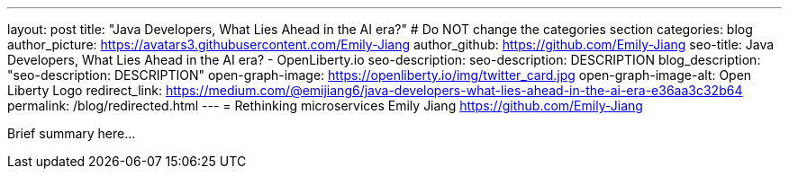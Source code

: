 ---
layout: post
title: "Java Developers, What Lies Ahead in the AI era?"
# Do NOT change the categories section
categories: blog
author_picture: https://avatars3.githubusercontent.com/Emily-Jiang
author_github: https://github.com/Emily-Jiang
seo-title: Java Developers, What Lies Ahead in the AI era? - OpenLiberty.io
seo-description: seo-description: DESCRIPTION
blog_description: "seo-description: DESCRIPTION"
open-graph-image: https://openliberty.io/img/twitter_card.jpg
open-graph-image-alt: Open Liberty Logo
redirect_link: https://medium.com/@emijiang6/java-developers-what-lies-ahead-in-the-ai-era-e36aa3c32b64
permalink: /blog/redirected.html
---
= Rethinking microservices
Emily Jiang <https://github.com/Emily-Jiang>
//Blank line here is necessary before starting the body of the post.


Brief summary here...